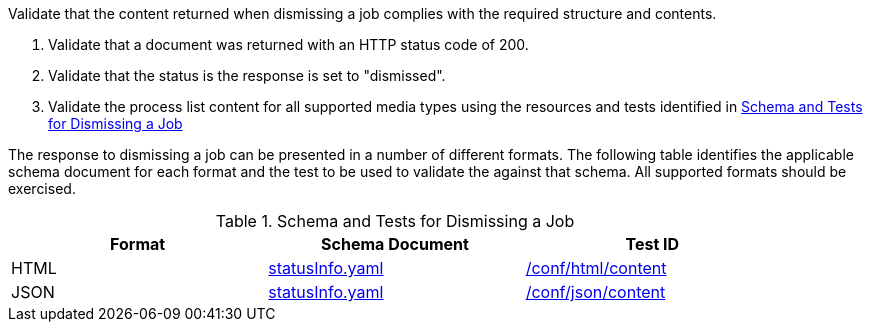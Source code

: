 [[ats_dismiss_job-dismiss-success]]
[requirement,type="abstracttest",label="/conf/dismiss/job-dismiss-success",subject='<<req_dismiss_job-dismiss-success,/req/dismiss/job-dismiss-success>>']
====
[.component,class=test-purpose]
--
Validate that the content returned when dismissing a job complies with the required structure and contents.
--

[.component,class=test-method]
--
. Validate that a document was returned with an HTTP status code of 200.
. Validate that the status is the response is set to "dismissed".
. Validate the process list content for all supported media types using the resources and tests identified in <<job-dismiss-schema>>
--

The response to dismissing a job can be presented in a number of different formats. The following table identifies the applicable schema document for each format and the test to be used to validate the against that schema. All supported formats should be exercised.
====

[[job-dismiss-schema]]
.Schema and Tests for Dismissing a Job
[width="90%",cols="3",options="header"]
|===
|Format |Schema Document |Test ID
|HTML |link:http://schemas.opengis.net/ogcapi/processes/part1/1.0/openapi/schemas/statusInfo.yaml[statusInfo.yaml] |<<ats_html_content,/conf/html/content>>
|JSON |link:http://schemas.opengis.net/ogcapi/processes/part1/1.0/openapi/schemas/statusInfo.yaml[statusInfo.yaml] |<<ats_json_content,/conf/json/content>>
|===
